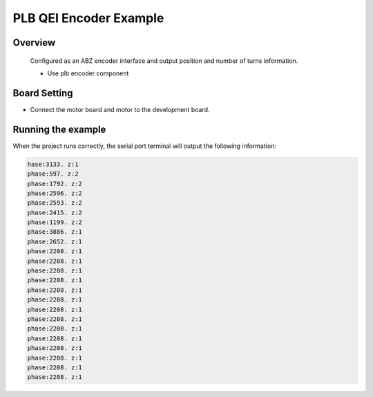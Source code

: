 .. _plb_qei_encoder_example:

PLB QEI Encoder Example
==============================================

Overview
--------

 Configured as an ABZ encoder interface and output position and number of turns information.

 - Use plb encoder component

Board Setting
-------------

- Connect the motor board and motor to the development board.

Running the example
-------------------

When the project runs correctly, the serial port terminal will output the following information:

.. code-block:: console

   hase:3133. z:1
   phase:597. z:2
   phase:1792. z:2
   phase:2596. z:2
   phase:2593. z:2
   phase:2415. z:2
   phase:1199. z:2
   phase:3886. z:1
   phase:2652. z:1
   phase:2208. z:1
   phase:2208. z:1
   phase:2208. z:1
   phase:2208. z:1
   phase:2208. z:1
   phase:2208. z:1
   phase:2208. z:1
   phase:2208. z:1
   phase:2208. z:1
   phase:2208. z:1
   phase:2208. z:1
   phase:2208. z:1
   phase:2208. z:1
   phase:2208. z:1


